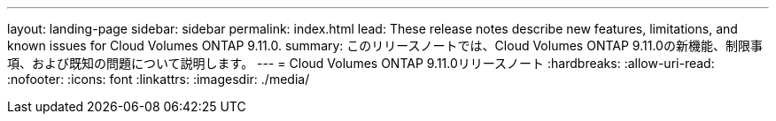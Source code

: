 ---
layout: landing-page 
sidebar: sidebar 
permalink: index.html 
lead: These release notes describe new features, limitations, and known issues for Cloud Volumes ONTAP 9.11.0. 
summary: このリリースノートでは、Cloud Volumes ONTAP 9.11.0の新機能、制限事項、および既知の問題について説明します。 
---
= Cloud Volumes ONTAP 9.11.0リリースノート
:hardbreaks:
:allow-uri-read: 
:nofooter: 
:icons: font
:linkattrs: 
:imagesdir: ./media/


